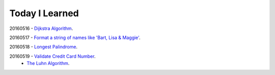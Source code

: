 Today I Learned
================

20160516 - `Dijkstra Algorithm`_.

20160517 - `Format a string of names like 'Bart, Lisa & Maggie'`_.

20160518 - `Longest Palindrome`_.

20160519 - `Validate Credit Card Number`_.
         - `The Luhn Algorithm`_.





.. _Dijkstra Algorithm: Algorithm/Dijkstra_Algorithm.rst
.. _Format a string of names like 'Bart, Lisa & Maggie': Codewars/20160517.rst
.. _Longest Palindrome: Codewars/20160518.rst
.. _Validate Credit Card Number: Codewars/20160519.rst
.. _The Luhn Algorithm: Algorithm/The_Luhn_Algorithm.rst